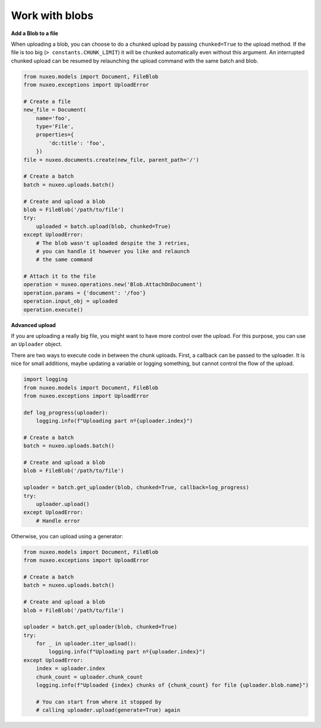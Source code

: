 Work with blobs
---------------

**Add a Blob to a file**

When uploading a blob, you can choose to do a chunked upload
by passing ``chunked=True`` to the upload method. If the file
is too big (``> constants.CHUNK_LIMIT``) it will be chunked
automatically even without this argument. An interrupted
chunked upload can be resumed by relaunching the upload
command with the same batch and blob.

.. code:: python

    from nuxeo.models import Document, FileBlob
    from nuxeo.exceptions import UploadError

    # Create a file
    new_file = Document(
        name='foo',
        type='File',
        properties={
            'dc:title': 'foo',
        })
    file = nuxeo.documents.create(new_file, parent_path='/')

    # Create a batch
    batch = nuxeo.uploads.batch()

    # Create and upload a blob
    blob = FileBlob('/path/to/file')
    try:
        uploaded = batch.upload(blob, chunked=True)
    except UploadError:
        # The blob wasn't uploaded despite the 3 retries,
        # you can handle it however you like and relaunch
        # the same command

    # Attach it to the file
    operation = nuxeo.operations.new('Blob.AttachOnDocument')
    operation.params = {'document': '/foo'}
    operation.input_obj = uploaded
    operation.execute()


**Advanced upload**

If you are uploading a really big file, you might want to have more control over the upload.
For this purpose, you can use an ``Uploader`` object.

There are two ways to execute code in between the chunk uploads.
First, a callback can be passed to the uploader.
It is nice for small additions, maybe updating a variable or logging something, but cannot control the flow of the upload.

.. code:: python

    import logging
    from nuxeo.models import Document, FileBlob
    from nuxeo.exceptions import UploadError

    def log_progress(uploader):
        logging.info(f"Uploading part nº{uploader.index}")

    # Create a batch
    batch = nuxeo.uploads.batch()

    # Create and upload a blob
    blob = FileBlob('/path/to/file')

    uploader = batch.get_uploader(blob, chunked=True, callback=log_progress)
    try:
        uploader.upload()
    except UploadError:
        # Handle error

Otherwise, you can upload using a generator:

.. code:: python

    from nuxeo.models import Document, FileBlob
    from nuxeo.exceptions import UploadError

    # Create a batch
    batch = nuxeo.uploads.batch()

    # Create and upload a blob
    blob = FileBlob('/path/to/file')

    uploader = batch.get_uploader(blob, chunked=True)
    try:
        for _ in uploader.iter_upload():
            logging.info(f"Uploading part nº{uploader.index}")
    except UploadError:
        index = uploader.index
        chunk_count = uploader.chunk_count
        logging.info(f"Uploaded {index} chunks of {chunk_count} for file {uploader.blob.name}")

        # You can start from where it stopped by
        # calling uploader.upload(generate=True) again